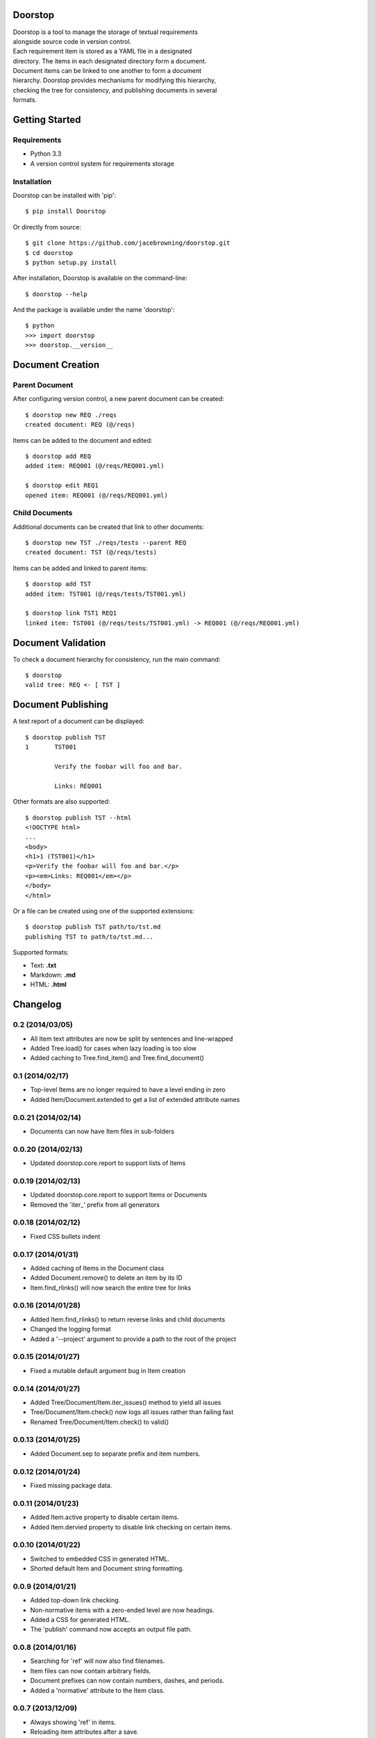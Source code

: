 Doorstop
========

| |Build Status|
| |Coverage Status|
| |PyPI Version|

| Doorstop is a tool to manage the storage of textual requirements
| alongside source code in version control.

| Each requirement item is stored as a YAML file in a designated
| directory. The items in each designated directory form a document.
| Document items can be linked to one another to form a document
| hierarchy. Doorstop provides mechanisms for modifying this hierarchy,
| checking the tree for consistency, and publishing documents in several
| formats.

Getting Started
===============

Requirements
------------

-  Python 3.3
-  A version control system for requirements storage

Installation
------------

Doorstop can be installed with 'pip':

::

    $ pip install Doorstop

Or directly from source:

::

    $ git clone https://github.com/jacebrowning/doorstop.git
    $ cd doorstop
    $ python setup.py install

After installation, Doorstop is available on the command-line:

::

    $ doorstop --help

And the package is available under the name 'doorstop':

::

    $ python
    >>> import doorstop
    >>> doorstop.__version__

Document Creation
=================

Parent Document
---------------

After configuring version control, a new parent document can be created:

::

    $ doorstop new REQ ./reqs
    created document: REQ (@/reqs)

Items can be added to the document and edited:

::

    $ doorstop add REQ
    added item: REQ001 (@/reqs/REQ001.yml)

    $ doorstop edit REQ1
    opened item: REQ001 (@/reqs/REQ001.yml)

Child Documents
---------------

Additional documents can be created that link to other documents:

::

    $ doorstop new TST ./reqs/tests --parent REQ
    created document: TST (@/reqs/tests)

Items can be added and linked to parent items:

::

    $ doorstop add TST
    added item: TST001 (@/reqs/tests/TST001.yml)

    $ doorstop link TST1 REQ1
    linked item: TST001 (@/reqs/tests/TST001.yml) -> REQ001 (@/reqs/REQ001.yml)

Document Validation
===================

To check a document hierarchy for consistency, run the main command:

::

    $ doorstop
    valid tree: REQ <- [ TST ]

Document Publishing
===================

A text report of a document can be displayed:

::

    $ doorstop publish TST
    1       TST001

            Verify the foobar will foo and bar.

            Links: REQ001

Other formats are also supported:

::

    $ doorstop publish TST --html
    <!DOCTYPE html>
    ...
    <body>
    <h1>1 (TST001)</h1>
    <p>Verify the foobar will foo and bar.</p>
    <p><em>Links: REQ001</em></p>
    </body>
    </html>

Or a file can be created using one of the supported extensions:

::

    $ doorstop publish TST path/to/tst.md
    publishing TST to path/to/tst.md...

Supported formats:

-  Text: **.txt**
-  Markdown: **.md**
-  HTML: **.html**

.. |Build Status| image:: https://travis-ci.org/jacebrowning/doorstop.png?branch=master
   :target: https://travis-ci.org/jacebrowning/doorstop
.. |Coverage Status| image:: https://coveralls.io/repos/jacebrowning/doorstop/badge.png?branch=master
   :target: https://coveralls.io/r/jacebrowning/doorstop?branch=master
.. |PyPI Version| image:: https://badge.fury.io/py/Doorstop.png
   :target: http://badge.fury.io/py/Doorstop

Changelog
=========

0.2 (2014/03/05)
----------------

- All Item text attributes are now be split by sentences and line-wrapped
- Added Tree.load() for cases when lazy loading is too slow
- Added caching to Tree.find_item() and Tree.find_document()


0.1 (2014/02/17)
----------------

- Top-level Items are no longer required to have a level ending in zero
- Added Item/Document.extended to get a list of extended attribute names


0.0.21 (2014/02/14)
-------------------

- Documents can now have Item files in sub-folders


0.0.20 (2014/02/13)
-------------------

- Updated doorstop.core.report to support lists of Items


0.0.19 (2014/02/13)
-------------------

- Updated doorstop.core.report to support Items or Documents
- Removed the 'iter\_' prefix from all generators


0.0.18 (2014/02/12)
-------------------

- Fixed CSS bullets indent


0.0.17 (2014/01/31)
-------------------

- Added caching of Items in the Document class
- Added Document.remove() to delete an item by its ID
- Item.find_rlinks() will now search the entire tree for links


0.0.16 (2014/01/28)
-------------------

- Added Item.find_rlinks() to return reverse links and child documents
- Changed the logging format
- Added a '--project' argument to provide a path to the root of the project


0.0.15 (2014/01/27)
-------------------

- Fixed a mutable default argument bug in Item creation


0.0.14 (2014/01/27)
--------------------

- Added Tree/Document/Item.iter_issues() method to yield all issues
- Tree/Document/Item.check() now logs all issues rather than failing fast
- Renamed Tree/Document/Item.check() to valid()


0.0.13 (2014/01/25)
-------------------

- Added Document.sep to separate prefix and item numbers.


0.0.12 (2014/01/24)
-------------------

- Fixed missing package data.


0.0.11 (2014/01/23)
-------------------

- Added Item.active property to disable certain items.
- Added Item.dervied property to disable link checking on certain items.


0.0.10 (2014/01/22)
-------------------

- Switched to embedded CSS in generated HTML.
- Shorted default Item and Document string formatting.


0.0.9 (2014/01/21)
------------------

- Added top-down link checking.
- Non-normative items with a zero-ended level are now headings.
- Added a CSS for generated HTML.
- The 'publish' command now accepts an output file path.


0.0.8 (2014/01/16)
------------------

- Searching for 'ref' will now also find filenames.
- Item files can now contain arbitrary fields.
- Document prefixes can now contain numbers, dashes, and periods.
- Added a 'normative' attribute to the Item class.


0.0.7 (2013/12/09)
------------------

- Always showing 'ref' in items.
- Reloading item attributes after a save.
- Inserting lines breaks after sentences in item 'text'.


0.0.6 (2013/12/04)
------------------

- Added basic report creation via 'doorstop publish'.


0.0.5 (2013/11/20)
------------------

- Added item link and reference validation.
- Added cached of loaded items.
- Added preliminary VCS support for Git and Veracity.


0.0.4 (2013/11/04)
------------------

- Implemented 'add', 'remove', 'link', and 'unlink' commands.
- Added basic tree validation.


0.0.3 (2013/10/17)
------------------

- Added the initial Document class.
- Items can now be ordered by 'level' in a Document.
- Initial tutorial created.


0.0.2 (2013/09/25)
------------------

- Changed 'doorstop init' to 'doorstop new'.
- Added the initial Item class.
- Added stubs for the Document class.


0.0.1 (2013/09/11)
------------------

- Initial release of Doorstop.


